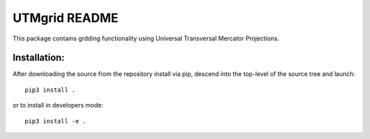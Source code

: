 
==============
UTMgrid README
==============

This package contains grdding functionality using Universal Transversal Mercator Projections.


Installation:
-------------

After downloading the source from the repository install via pip, descend
into the top-level of the source tree
and launch::

  pip3 install .

or to install in developers mode::

  pip3 install -e .
